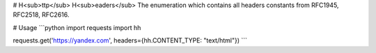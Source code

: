 # H<sub>ttp</sub> H<sub>eaders</sub>
The enumeration which contains all headers constants from RFC1945, RFC2518, RFC2616.

# Usage
```python
import requests 
import hh

requests.get('https://yandex.com', headers={hh.CONTENT_TYPE: "text/html"})
```


